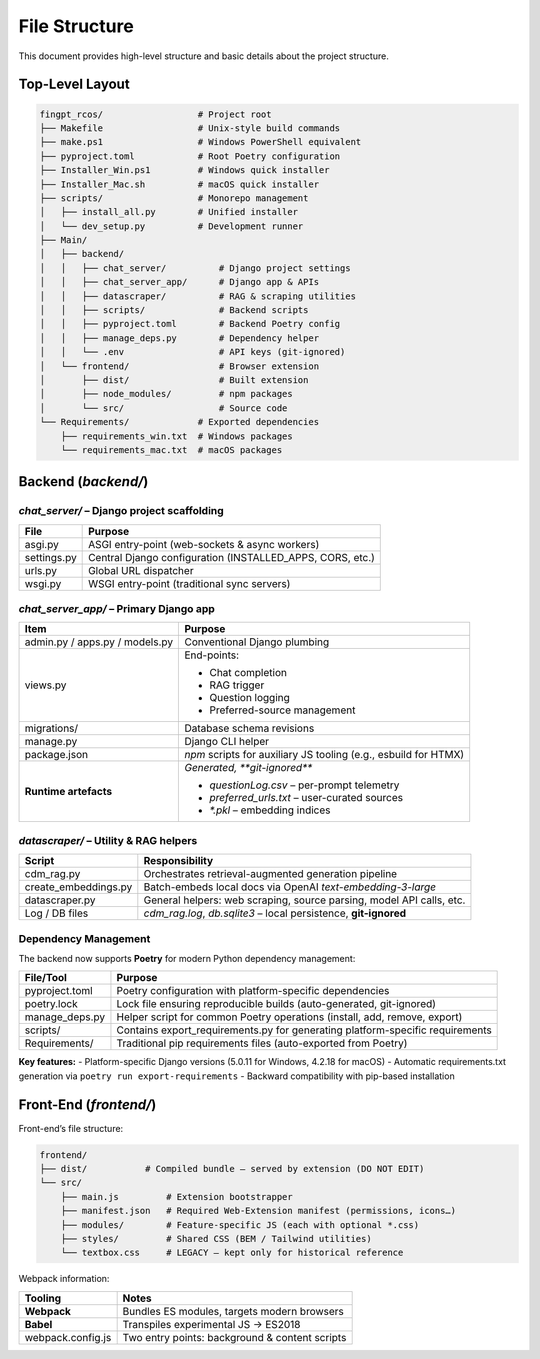 File Structure
=================

This document provides high-level structure and basic details about the project structure.

Top-Level Layout
----------------

.. code-block:: text

    fingpt_rcos/                  # Project root
    ├── Makefile                  # Unix-style build commands
    ├── make.ps1                  # Windows PowerShell equivalent
    ├── pyproject.toml            # Root Poetry configuration
    ├── Installer_Win.ps1         # Windows quick installer
    ├── Installer_Mac.sh          # macOS quick installer
    ├── scripts/                  # Monorepo management
    │   ├── install_all.py        # Unified installer
    │   └── dev_setup.py          # Development runner
    ├── Main/
    │   ├── backend/
    │   │   ├── chat_server/          # Django project settings
    │   │   ├── chat_server_app/      # Django app & APIs
    │   │   ├── datascraper/          # RAG & scraping utilities
    │   │   ├── scripts/              # Backend scripts
    │   │   ├── pyproject.toml        # Backend Poetry config
    │   │   ├── manage_deps.py        # Dependency helper
    │   │   └── .env                  # API keys (git-ignored)
    │   └── frontend/                 # Browser extension
    │       ├── dist/                 # Built extension
    │       ├── node_modules/         # npm packages
    │       └── src/                  # Source code
    └── Requirements/             # Exported dependencies
        ├── requirements_win.txt  # Windows packages
        └── requirements_mac.txt  # macOS packages

Backend (`backend/`)
--------------------

`chat_server/` – **Django project scaffolding**
~~~~~~~~~~~~~~~~~~~~~~~~~~~~~~~~~~~~~~~~~~~~~~~

+--------------+-----------------------------------------------------------+
| **File**     | **Purpose**                                               |
+==============+===========================================================+
| asgi.py      | ASGI entry-point (web-sockets & async workers)            |
+--------------+-----------------------------------------------------------+
| settings.py  | Central Django configuration (INSTALLED_APPS, CORS, etc.) |
+--------------+-----------------------------------------------------------+
| urls.py      | Global URL dispatcher                                     |
+--------------+-----------------------------------------------------------+
| wsgi.py      | WSGI entry-point (traditional sync servers)               |
+--------------+-----------------------------------------------------------+

`chat_server_app/` – **Primary Django app**
~~~~~~~~~~~~~~~~~~~~~~~~~~~~~~~~~~~~~~~~~~~

+--------------------------------------+---------------------------------------------------------------------------------------------------------------------------------------------------------+
| **Item**                             | **Purpose**                                                                                                                                             |
+======================================+=========================================================================================================================================================+
| admin.py / apps.py / models.py       | Conventional Django plumbing                                                                                                                            |
+--------------------------------------+---------------------------------------------------------------------------------------------------------------------------------------------------------+
| views.py                             | End-points:                                                                                                                                             |
|                                      |                                                                                                                                                         |
|                                      | - Chat completion                                                                                                                                       |
|                                      | - RAG trigger                                                                                                                                           |
|                                      | - Question logging                                                                                                                                      |
|                                      | - Preferred-source management                                                                                                                           |
+--------------------------------------+---------------------------------------------------------------------------------------------------------------------------------------------------------+
| migrations/                          | Database schema revisions                                                                                                                               |
+--------------------------------------+---------------------------------------------------------------------------------------------------------------------------------------------------------+
| manage.py                            | Django CLI helper                                                                                                                                       |
+--------------------------------------+---------------------------------------------------------------------------------------------------------------------------------------------------------+
| package.json                         | `npm` scripts for auxiliary JS tooling (e.g., esbuild for HTMX)                                                                                         |
+--------------------------------------+---------------------------------------------------------------------------------------------------------------------------------------------------------+
| **Runtime artefacts**                | *Generated, **git-ignored***                                                                                                                            |
|                                      |                                                                                                                                                         |
|                                      | - `questionLog.csv` – per-prompt telemetry                                                                                                              |
|                                      | - `preferred_urls.txt` – user-curated sources                                                                                                           |
|                                      | - `*.pkl` – embedding indices                                                                                                                           |
+--------------------------------------+---------------------------------------------------------------------------------------------------------------------------------------------------------+

`datascraper/` – **Utility & RAG helpers**
~~~~~~~~~~~~~~~~~~~~~~~~~~~~~~~~~~~~~~~~~~

+------------------------+--------------------------------------------------------------------------------------------+
| **Script**             | **Responsibility**                                                                         |
+========================+============================================================================================+
| cdm_rag.py             | Orchestrates retrieval-augmented generation pipeline                                       |
+------------------------+--------------------------------------------------------------------------------------------+
| create_embeddings.py   | Batch-embeds local docs via OpenAI *text-embedding-3-large*                                |
+------------------------+--------------------------------------------------------------------------------------------+
| datascraper.py         | General helpers: web scraping, source parsing, model API calls, etc.                       |
+------------------------+--------------------------------------------------------------------------------------------+
| Log / DB files         | `cdm_rag.log`, `db.sqlite3` – local persistence, **git-ignored**                           |
+------------------------+--------------------------------------------------------------------------------------------+

Dependency Management
~~~~~~~~~~~~~~~~~~~~~

The backend now supports **Poetry** for modern Python dependency management:

+------------------------+--------------------------------------------------------------------------------------------+
| **File/Tool**          | **Purpose**                                                                                |
+========================+============================================================================================+
| pyproject.toml         | Poetry configuration with platform-specific dependencies                                   |
+------------------------+--------------------------------------------------------------------------------------------+
| poetry.lock            | Lock file ensuring reproducible builds (auto-generated, git-ignored)                       |
+------------------------+--------------------------------------------------------------------------------------------+
| manage_deps.py         | Helper script for common Poetry operations (install, add, remove, export)                  |
+------------------------+--------------------------------------------------------------------------------------------+
| scripts/               | Contains export_requirements.py for generating platform-specific requirements              |
+------------------------+--------------------------------------------------------------------------------------------+
| Requirements/          | Traditional pip requirements files (auto-exported from Poetry)                             |
+------------------------+--------------------------------------------------------------------------------------------+

**Key features:**
- Platform-specific Django versions (5.0.11 for Windows, 4.2.18 for macOS)
- Automatic requirements.txt generation via ``poetry run export-requirements``
- Backward compatibility with pip-based installation

Front-End (`frontend/`)
-----------------------

Front-end’s file structure:

.. code-block:: text

    frontend/
    ├── dist/           # Compiled bundle – served by extension (DO NOT EDIT)
    └── src/
        ├── main.js         # Extension bootstrapper
        ├── manifest.json   # Required Web-Extension manifest (permissions, icons…)
        ├── modules/        # Feature-specific JS (each with optional *.css)
        ├── styles/         # Shared CSS (BEM / Tailwind utilities)
        └── textbox.css     # LEGACY – kept only for historical reference

Webpack information:

+---------------------+------------------------------------------------+
| **Tooling**         | **Notes**                                      |
+=====================+================================================+
| **Webpack**         | Bundles ES modules, targets modern browsers    |
+---------------------+------------------------------------------------+
| **Babel**           | Transpiles experimental JS → ES2018            |
+---------------------+------------------------------------------------+
| webpack.config.js   | Two entry points: background & content scripts |
+---------------------+------------------------------------------------+
